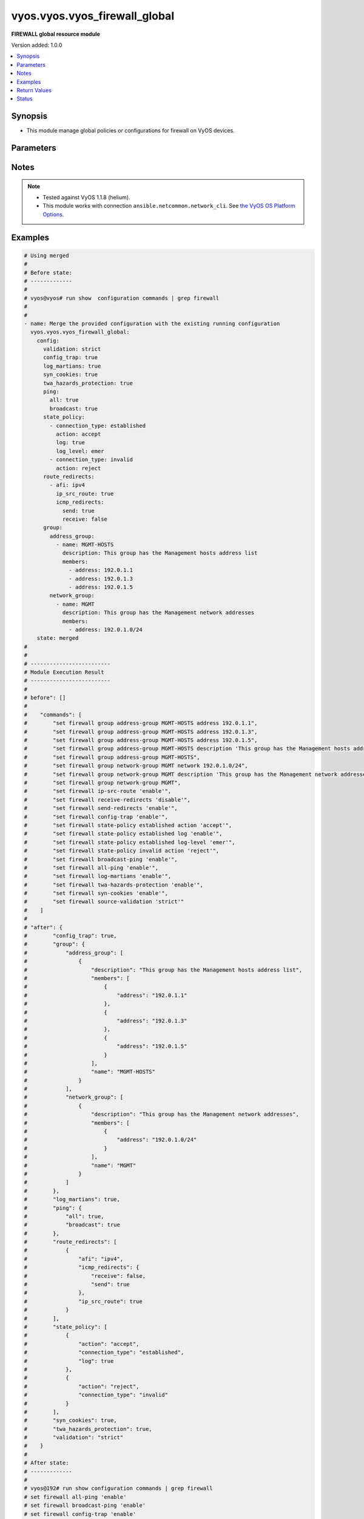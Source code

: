 .. _vyos.vyos.vyos_firewall_global_module:


******************************
vyos.vyos.vyos_firewall_global
******************************

**FIREWALL global resource module**


Version added: 1.0.0

.. contents::
   :local:
   :depth: 1


Synopsis
--------
- This module manage global policies or configurations for firewall on VyOS devices.




Parameters
----------

.. raw:: html

    <table  border=0 cellpadding=0 class="documentation-table">
        <tr>
            <th colspan="5">Parameter</th>
            <th>Choices/<font color="blue">Defaults</font></th>
            <th width="100%">Comments</th>
        </tr>
            <tr>
                <td colspan="5">
                    <div class="ansibleOptionAnchor" id="parameter-"></div>
                    <b>config</b>
                    <a class="ansibleOptionLink" href="#parameter-" title="Permalink to this option"></a>
                    <div style="font-size: small">
                        <span style="color: purple">dictionary</span>
                    </div>
                </td>
                <td>
                </td>
                <td>
                        <div>A dictionary of Firewall global configuration options.</div>
                </td>
            </tr>
                                <tr>
                    <td class="elbow-placeholder"></td>
                <td colspan="4">
                    <div class="ansibleOptionAnchor" id="parameter-"></div>
                    <b>config_trap</b>
                    <a class="ansibleOptionLink" href="#parameter-" title="Permalink to this option"></a>
                    <div style="font-size: small">
                        <span style="color: purple">boolean</span>
                    </div>
                </td>
                <td>
                        <ul style="margin: 0; padding: 0"><b>Choices:</b>
                                    <li>no</li>
                                    <li>yes</li>
                        </ul>
                </td>
                <td>
                        <div>SNMP trap generation on firewall configuration changes.</div>
                </td>
            </tr>
            <tr>
                    <td class="elbow-placeholder"></td>
                <td colspan="4">
                    <div class="ansibleOptionAnchor" id="parameter-"></div>
                    <b>group</b>
                    <a class="ansibleOptionLink" href="#parameter-" title="Permalink to this option"></a>
                    <div style="font-size: small">
                        <span style="color: purple">dictionary</span>
                    </div>
                </td>
                <td>
                </td>
                <td>
                        <div>Defines a group of objects for referencing in firewall rules.</div>
                </td>
            </tr>
                                <tr>
                    <td class="elbow-placeholder"></td>
                    <td class="elbow-placeholder"></td>
                <td colspan="3">
                    <div class="ansibleOptionAnchor" id="parameter-"></div>
                    <b>address_group</b>
                    <a class="ansibleOptionLink" href="#parameter-" title="Permalink to this option"></a>
                    <div style="font-size: small">
                        <span style="color: purple">list</span>
                         / <span style="color: purple">elements=dictionary</span>
                    </div>
                </td>
                <td>
                </td>
                <td>
                        <div>Defines a group of IP addresses for referencing in firewall rules.</div>
                </td>
            </tr>
                                <tr>
                    <td class="elbow-placeholder"></td>
                    <td class="elbow-placeholder"></td>
                    <td class="elbow-placeholder"></td>
                <td colspan="2">
                    <div class="ansibleOptionAnchor" id="parameter-"></div>
                    <b>afi</b>
                    <a class="ansibleOptionLink" href="#parameter-" title="Permalink to this option"></a>
                    <div style="font-size: small">
                        <span style="color: purple">string</span>
                    </div>
                </td>
                <td>
                        <ul style="margin: 0; padding: 0"><b>Choices:</b>
                                    <li><div style="color: blue"><b>ipv4</b>&nbsp;&larr;</div></li>
                                    <li>ipv6</li>
                        </ul>
                </td>
                <td>
                        <div>Specifies IP address type</div>
                </td>
            </tr>
            <tr>
                    <td class="elbow-placeholder"></td>
                    <td class="elbow-placeholder"></td>
                    <td class="elbow-placeholder"></td>
                <td colspan="2">
                    <div class="ansibleOptionAnchor" id="parameter-"></div>
                    <b>description</b>
                    <a class="ansibleOptionLink" href="#parameter-" title="Permalink to this option"></a>
                    <div style="font-size: small">
                        <span style="color: purple">string</span>
                    </div>
                </td>
                <td>
                </td>
                <td>
                        <div>Allows you to specify a brief description for the address group.</div>
                </td>
            </tr>
            <tr>
                    <td class="elbow-placeholder"></td>
                    <td class="elbow-placeholder"></td>
                    <td class="elbow-placeholder"></td>
                <td colspan="2">
                    <div class="ansibleOptionAnchor" id="parameter-"></div>
                    <b>members</b>
                    <a class="ansibleOptionLink" href="#parameter-" title="Permalink to this option"></a>
                    <div style="font-size: small">
                        <span style="color: purple">list</span>
                         / <span style="color: purple">elements=dictionary</span>
                    </div>
                </td>
                <td>
                </td>
                <td>
                        <div>Address-group members.</div>
                        <div>IPv4 address to match.</div>
                        <div>IPv4 range to match.</div>
                </td>
            </tr>
                                <tr>
                    <td class="elbow-placeholder"></td>
                    <td class="elbow-placeholder"></td>
                    <td class="elbow-placeholder"></td>
                    <td class="elbow-placeholder"></td>
                <td colspan="1">
                    <div class="ansibleOptionAnchor" id="parameter-"></div>
                    <b>address</b>
                    <a class="ansibleOptionLink" href="#parameter-" title="Permalink to this option"></a>
                    <div style="font-size: small">
                        <span style="color: purple">string</span>
                    </div>
                </td>
                <td>
                </td>
                <td>
                        <div>IP address.</div>
                </td>
            </tr>

            <tr>
                    <td class="elbow-placeholder"></td>
                    <td class="elbow-placeholder"></td>
                    <td class="elbow-placeholder"></td>
                <td colspan="2">
                    <div class="ansibleOptionAnchor" id="parameter-"></div>
                    <b>name</b>
                    <a class="ansibleOptionLink" href="#parameter-" title="Permalink to this option"></a>
                    <div style="font-size: small">
                        <span style="color: purple">string</span>
                         / <span style="color: red">required</span>
                    </div>
                </td>
                <td>
                </td>
                <td>
                        <div>Name of the firewall address group.</div>
                </td>
            </tr>

            <tr>
                    <td class="elbow-placeholder"></td>
                    <td class="elbow-placeholder"></td>
                <td colspan="3">
                    <div class="ansibleOptionAnchor" id="parameter-"></div>
                    <b>network_group</b>
                    <a class="ansibleOptionLink" href="#parameter-" title="Permalink to this option"></a>
                    <div style="font-size: small">
                        <span style="color: purple">list</span>
                         / <span style="color: purple">elements=dictionary</span>
                    </div>
                </td>
                <td>
                </td>
                <td>
                        <div>Defines a group of networks for referencing in firewall rules.</div>
                </td>
            </tr>
                                <tr>
                    <td class="elbow-placeholder"></td>
                    <td class="elbow-placeholder"></td>
                    <td class="elbow-placeholder"></td>
                <td colspan="2">
                    <div class="ansibleOptionAnchor" id="parameter-"></div>
                    <b>afi</b>
                    <a class="ansibleOptionLink" href="#parameter-" title="Permalink to this option"></a>
                    <div style="font-size: small">
                        <span style="color: purple">string</span>
                    </div>
                </td>
                <td>
                        <ul style="margin: 0; padding: 0"><b>Choices:</b>
                                    <li><div style="color: blue"><b>ipv4</b>&nbsp;&larr;</div></li>
                                    <li>ipv6</li>
                        </ul>
                </td>
                <td>
                        <div>Specifies network address type</div>
                </td>
            </tr>
            <tr>
                    <td class="elbow-placeholder"></td>
                    <td class="elbow-placeholder"></td>
                    <td class="elbow-placeholder"></td>
                <td colspan="2">
                    <div class="ansibleOptionAnchor" id="parameter-"></div>
                    <b>description</b>
                    <a class="ansibleOptionLink" href="#parameter-" title="Permalink to this option"></a>
                    <div style="font-size: small">
                        <span style="color: purple">string</span>
                    </div>
                </td>
                <td>
                </td>
                <td>
                        <div>Allows you to specify a brief description for the network group.</div>
                </td>
            </tr>
            <tr>
                    <td class="elbow-placeholder"></td>
                    <td class="elbow-placeholder"></td>
                    <td class="elbow-placeholder"></td>
                <td colspan="2">
                    <div class="ansibleOptionAnchor" id="parameter-"></div>
                    <b>members</b>
                    <a class="ansibleOptionLink" href="#parameter-" title="Permalink to this option"></a>
                    <div style="font-size: small">
                        <span style="color: purple">list</span>
                         / <span style="color: purple">elements=dictionary</span>
                    </div>
                </td>
                <td>
                </td>
                <td>
                        <div>Adds an IPv4 network to the specified network group.</div>
                        <div>The format is ip-address/prefix.</div>
                </td>
            </tr>
                                <tr>
                    <td class="elbow-placeholder"></td>
                    <td class="elbow-placeholder"></td>
                    <td class="elbow-placeholder"></td>
                    <td class="elbow-placeholder"></td>
                <td colspan="1">
                    <div class="ansibleOptionAnchor" id="parameter-"></div>
                    <b>address</b>
                    <a class="ansibleOptionLink" href="#parameter-" title="Permalink to this option"></a>
                    <div style="font-size: small">
                        <span style="color: purple">string</span>
                    </div>
                </td>
                <td>
                </td>
                <td>
                        <div>IP address.</div>
                </td>
            </tr>

            <tr>
                    <td class="elbow-placeholder"></td>
                    <td class="elbow-placeholder"></td>
                    <td class="elbow-placeholder"></td>
                <td colspan="2">
                    <div class="ansibleOptionAnchor" id="parameter-"></div>
                    <b>name</b>
                    <a class="ansibleOptionLink" href="#parameter-" title="Permalink to this option"></a>
                    <div style="font-size: small">
                        <span style="color: purple">string</span>
                         / <span style="color: red">required</span>
                    </div>
                </td>
                <td>
                </td>
                <td>
                        <div>Name of the firewall network group.</div>
                </td>
            </tr>

            <tr>
                    <td class="elbow-placeholder"></td>
                    <td class="elbow-placeholder"></td>
                <td colspan="3">
                    <div class="ansibleOptionAnchor" id="parameter-"></div>
                    <b>port_group</b>
                    <a class="ansibleOptionLink" href="#parameter-" title="Permalink to this option"></a>
                    <div style="font-size: small">
                        <span style="color: purple">list</span>
                         / <span style="color: purple">elements=dictionary</span>
                    </div>
                </td>
                <td>
                </td>
                <td>
                        <div>Defines a group of ports for referencing in firewall rules.</div>
                </td>
            </tr>
                                <tr>
                    <td class="elbow-placeholder"></td>
                    <td class="elbow-placeholder"></td>
                    <td class="elbow-placeholder"></td>
                <td colspan="2">
                    <div class="ansibleOptionAnchor" id="parameter-"></div>
                    <b>description</b>
                    <a class="ansibleOptionLink" href="#parameter-" title="Permalink to this option"></a>
                    <div style="font-size: small">
                        <span style="color: purple">string</span>
                    </div>
                </td>
                <td>
                </td>
                <td>
                        <div>Allows you to specify a brief description for the port group.</div>
                </td>
            </tr>
            <tr>
                    <td class="elbow-placeholder"></td>
                    <td class="elbow-placeholder"></td>
                    <td class="elbow-placeholder"></td>
                <td colspan="2">
                    <div class="ansibleOptionAnchor" id="parameter-"></div>
                    <b>members</b>
                    <a class="ansibleOptionLink" href="#parameter-" title="Permalink to this option"></a>
                    <div style="font-size: small">
                        <span style="color: purple">list</span>
                         / <span style="color: purple">elements=dictionary</span>
                    </div>
                </td>
                <td>
                </td>
                <td>
                        <div>Port-group member.</div>
                </td>
            </tr>
                                <tr>
                    <td class="elbow-placeholder"></td>
                    <td class="elbow-placeholder"></td>
                    <td class="elbow-placeholder"></td>
                    <td class="elbow-placeholder"></td>
                <td colspan="1">
                    <div class="ansibleOptionAnchor" id="parameter-"></div>
                    <b>port</b>
                    <a class="ansibleOptionLink" href="#parameter-" title="Permalink to this option"></a>
                    <div style="font-size: small">
                        <span style="color: purple">string</span>
                    </div>
                </td>
                <td>
                </td>
                <td>
                        <div>Defines the number.</div>
                </td>
            </tr>

            <tr>
                    <td class="elbow-placeholder"></td>
                    <td class="elbow-placeholder"></td>
                    <td class="elbow-placeholder"></td>
                <td colspan="2">
                    <div class="ansibleOptionAnchor" id="parameter-"></div>
                    <b>name</b>
                    <a class="ansibleOptionLink" href="#parameter-" title="Permalink to this option"></a>
                    <div style="font-size: small">
                        <span style="color: purple">string</span>
                         / <span style="color: red">required</span>
                    </div>
                </td>
                <td>
                </td>
                <td>
                        <div>Name of the firewall port group.</div>
                </td>
            </tr>


            <tr>
                    <td class="elbow-placeholder"></td>
                <td colspan="4">
                    <div class="ansibleOptionAnchor" id="parameter-"></div>
                    <b>log_martians</b>
                    <a class="ansibleOptionLink" href="#parameter-" title="Permalink to this option"></a>
                    <div style="font-size: small">
                        <span style="color: purple">boolean</span>
                    </div>
                </td>
                <td>
                        <ul style="margin: 0; padding: 0"><b>Choices:</b>
                                    <li>no</li>
                                    <li>yes</li>
                        </ul>
                </td>
                <td>
                        <div>Specifies whether or not to record packets with invalid addresses in the log.</div>
                        <div>(True) Logs packets with invalid addresses.</div>
                        <div>(False) Does not log packets with invalid addresses.</div>
                </td>
            </tr>
            <tr>
                    <td class="elbow-placeholder"></td>
                <td colspan="4">
                    <div class="ansibleOptionAnchor" id="parameter-"></div>
                    <b>ping</b>
                    <a class="ansibleOptionLink" href="#parameter-" title="Permalink to this option"></a>
                    <div style="font-size: small">
                        <span style="color: purple">dictionary</span>
                    </div>
                </td>
                <td>
                </td>
                <td>
                        <div>Policy for handling of all IPv4 ICMP echo requests.</div>
                </td>
            </tr>
                                <tr>
                    <td class="elbow-placeholder"></td>
                    <td class="elbow-placeholder"></td>
                <td colspan="3">
                    <div class="ansibleOptionAnchor" id="parameter-"></div>
                    <b>all</b>
                    <a class="ansibleOptionLink" href="#parameter-" title="Permalink to this option"></a>
                    <div style="font-size: small">
                        <span style="color: purple">boolean</span>
                    </div>
                </td>
                <td>
                        <ul style="margin: 0; padding: 0"><b>Choices:</b>
                                    <li>no</li>
                                    <li>yes</li>
                        </ul>
                </td>
                <td>
                        <div>Enables or disables response to all IPv4 ICMP Echo Request (ping) messages.</div>
                        <div>The system responds to IPv4 ICMP Echo Request messages.</div>
                </td>
            </tr>
            <tr>
                    <td class="elbow-placeholder"></td>
                    <td class="elbow-placeholder"></td>
                <td colspan="3">
                    <div class="ansibleOptionAnchor" id="parameter-"></div>
                    <b>broadcast</b>
                    <a class="ansibleOptionLink" href="#parameter-" title="Permalink to this option"></a>
                    <div style="font-size: small">
                        <span style="color: purple">boolean</span>
                    </div>
                </td>
                <td>
                        <ul style="margin: 0; padding: 0"><b>Choices:</b>
                                    <li>no</li>
                                    <li>yes</li>
                        </ul>
                </td>
                <td>
                        <div>Enables or disables response to broadcast IPv4 ICMP Echo Request and Timestamp Request messages.</div>
                        <div>IPv4 ICMP Echo and Timestamp Request messages are not processed.</div>
                </td>
            </tr>

            <tr>
                    <td class="elbow-placeholder"></td>
                <td colspan="4">
                    <div class="ansibleOptionAnchor" id="parameter-"></div>
                    <b>route_redirects</b>
                    <a class="ansibleOptionLink" href="#parameter-" title="Permalink to this option"></a>
                    <div style="font-size: small">
                        <span style="color: purple">list</span>
                         / <span style="color: purple">elements=dictionary</span>
                    </div>
                </td>
                <td>
                </td>
                <td>
                        <div>-A dictionary of Firewall icmp redirect and source route global configuration options.</div>
                </td>
            </tr>
                                <tr>
                    <td class="elbow-placeholder"></td>
                    <td class="elbow-placeholder"></td>
                <td colspan="3">
                    <div class="ansibleOptionAnchor" id="parameter-"></div>
                    <b>afi</b>
                    <a class="ansibleOptionLink" href="#parameter-" title="Permalink to this option"></a>
                    <div style="font-size: small">
                        <span style="color: purple">string</span>
                         / <span style="color: red">required</span>
                    </div>
                </td>
                <td>
                        <ul style="margin: 0; padding: 0"><b>Choices:</b>
                                    <li>ipv4</li>
                                    <li>ipv6</li>
                        </ul>
                </td>
                <td>
                        <div>Specifies IP address type</div>
                </td>
            </tr>
            <tr>
                    <td class="elbow-placeholder"></td>
                    <td class="elbow-placeholder"></td>
                <td colspan="3">
                    <div class="ansibleOptionAnchor" id="parameter-"></div>
                    <b>icmp_redirects</b>
                    <a class="ansibleOptionLink" href="#parameter-" title="Permalink to this option"></a>
                    <div style="font-size: small">
                        <span style="color: purple">dictionary</span>
                    </div>
                </td>
                <td>
                </td>
                <td>
                        <div>Specifies whether to allow sending/receiving of IPv4/v6 ICMP redirect messages.</div>
                </td>
            </tr>
                                <tr>
                    <td class="elbow-placeholder"></td>
                    <td class="elbow-placeholder"></td>
                    <td class="elbow-placeholder"></td>
                <td colspan="2">
                    <div class="ansibleOptionAnchor" id="parameter-"></div>
                    <b>receive</b>
                    <a class="ansibleOptionLink" href="#parameter-" title="Permalink to this option"></a>
                    <div style="font-size: small">
                        <span style="color: purple">boolean</span>
                    </div>
                </td>
                <td>
                        <ul style="margin: 0; padding: 0"><b>Choices:</b>
                                    <li>no</li>
                                    <li>yes</li>
                        </ul>
                </td>
                <td>
                        <div>Permits or denies receiving packets ICMP redirect messages.</div>
                </td>
            </tr>
            <tr>
                    <td class="elbow-placeholder"></td>
                    <td class="elbow-placeholder"></td>
                    <td class="elbow-placeholder"></td>
                <td colspan="2">
                    <div class="ansibleOptionAnchor" id="parameter-"></div>
                    <b>send</b>
                    <a class="ansibleOptionLink" href="#parameter-" title="Permalink to this option"></a>
                    <div style="font-size: small">
                        <span style="color: purple">boolean</span>
                    </div>
                </td>
                <td>
                        <ul style="margin: 0; padding: 0"><b>Choices:</b>
                                    <li>no</li>
                                    <li>yes</li>
                        </ul>
                </td>
                <td>
                        <div>Permits or denies transmitting packets ICMP redirect messages.</div>
                </td>
            </tr>

            <tr>
                    <td class="elbow-placeholder"></td>
                    <td class="elbow-placeholder"></td>
                <td colspan="3">
                    <div class="ansibleOptionAnchor" id="parameter-"></div>
                    <b>ip_src_route</b>
                    <a class="ansibleOptionLink" href="#parameter-" title="Permalink to this option"></a>
                    <div style="font-size: small">
                        <span style="color: purple">boolean</span>
                    </div>
                </td>
                <td>
                        <ul style="margin: 0; padding: 0"><b>Choices:</b>
                                    <li>no</li>
                                    <li>yes</li>
                        </ul>
                </td>
                <td>
                        <div>Specifies whether or not to process source route IP options.</div>
                </td>
            </tr>

            <tr>
                    <td class="elbow-placeholder"></td>
                <td colspan="4">
                    <div class="ansibleOptionAnchor" id="parameter-"></div>
                    <b>state_policy</b>
                    <a class="ansibleOptionLink" href="#parameter-" title="Permalink to this option"></a>
                    <div style="font-size: small">
                        <span style="color: purple">list</span>
                         / <span style="color: purple">elements=dictionary</span>
                    </div>
                </td>
                <td>
                </td>
                <td>
                        <div>Specifies global firewall state-policy.</div>
                </td>
            </tr>
                                <tr>
                    <td class="elbow-placeholder"></td>
                    <td class="elbow-placeholder"></td>
                <td colspan="3">
                    <div class="ansibleOptionAnchor" id="parameter-"></div>
                    <b>action</b>
                    <a class="ansibleOptionLink" href="#parameter-" title="Permalink to this option"></a>
                    <div style="font-size: small">
                        <span style="color: purple">string</span>
                    </div>
                </td>
                <td>
                        <ul style="margin: 0; padding: 0"><b>Choices:</b>
                                    <li>accept</li>
                                    <li>drop</li>
                                    <li>reject</li>
                        </ul>
                </td>
                <td>
                        <div>Action for packets part of an established connection.</div>
                </td>
            </tr>
            <tr>
                    <td class="elbow-placeholder"></td>
                    <td class="elbow-placeholder"></td>
                <td colspan="3">
                    <div class="ansibleOptionAnchor" id="parameter-"></div>
                    <b>connection_type</b>
                    <a class="ansibleOptionLink" href="#parameter-" title="Permalink to this option"></a>
                    <div style="font-size: small">
                        <span style="color: purple">string</span>
                    </div>
                </td>
                <td>
                        <ul style="margin: 0; padding: 0"><b>Choices:</b>
                                    <li>established</li>
                                    <li>invalid</li>
                                    <li>related</li>
                        </ul>
                </td>
                <td>
                        <div>Specifies connection type.</div>
                </td>
            </tr>
            <tr>
                    <td class="elbow-placeholder"></td>
                    <td class="elbow-placeholder"></td>
                <td colspan="3">
                    <div class="ansibleOptionAnchor" id="parameter-"></div>
                    <b>log</b>
                    <a class="ansibleOptionLink" href="#parameter-" title="Permalink to this option"></a>
                    <div style="font-size: small">
                        <span style="color: purple">boolean</span>
                    </div>
                </td>
                <td>
                        <ul style="margin: 0; padding: 0"><b>Choices:</b>
                                    <li>no</li>
                                    <li>yes</li>
                        </ul>
                </td>
                <td>
                        <div>Enable logging of packets part of an established connection.</div>
                </td>
            </tr>

            <tr>
                    <td class="elbow-placeholder"></td>
                <td colspan="4">
                    <div class="ansibleOptionAnchor" id="parameter-"></div>
                    <b>syn_cookies</b>
                    <a class="ansibleOptionLink" href="#parameter-" title="Permalink to this option"></a>
                    <div style="font-size: small">
                        <span style="color: purple">boolean</span>
                    </div>
                </td>
                <td>
                        <ul style="margin: 0; padding: 0"><b>Choices:</b>
                                    <li>no</li>
                                    <li>yes</li>
                        </ul>
                </td>
                <td>
                        <div>Specifies policy for using TCP SYN cookies with IPv4.</div>
                        <div>(True) Enables TCP SYN cookies with IPv4.</div>
                        <div>(False) Disables TCP SYN cookies with IPv4.</div>
                </td>
            </tr>
            <tr>
                    <td class="elbow-placeholder"></td>
                <td colspan="4">
                    <div class="ansibleOptionAnchor" id="parameter-"></div>
                    <b>twa_hazards_protection</b>
                    <a class="ansibleOptionLink" href="#parameter-" title="Permalink to this option"></a>
                    <div style="font-size: small">
                        <span style="color: purple">boolean</span>
                    </div>
                </td>
                <td>
                        <ul style="margin: 0; padding: 0"><b>Choices:</b>
                                    <li>no</li>
                                    <li>yes</li>
                        </ul>
                </td>
                <td>
                        <div>RFC1337 TCP TIME-WAIT assassination hazards protection.</div>
                </td>
            </tr>
            <tr>
                    <td class="elbow-placeholder"></td>
                <td colspan="4">
                    <div class="ansibleOptionAnchor" id="parameter-"></div>
                    <b>validation</b>
                    <a class="ansibleOptionLink" href="#parameter-" title="Permalink to this option"></a>
                    <div style="font-size: small">
                        <span style="color: purple">string</span>
                    </div>
                </td>
                <td>
                        <ul style="margin: 0; padding: 0"><b>Choices:</b>
                                    <li>strict</li>
                                    <li>loose</li>
                                    <li>disable</li>
                        </ul>
                </td>
                <td>
                        <div>Specifies a policy for source validation by reversed path, as defined in RFC 3704.</div>
                        <div>(disable) No source validation is performed.</div>
                        <div>(loose) Enable Loose Reverse Path Forwarding as defined in RFC3704.</div>
                        <div>(strict) Enable Strict Reverse Path Forwarding as defined in RFC3704.</div>
                </td>
            </tr>

            <tr>
                <td colspan="5">
                    <div class="ansibleOptionAnchor" id="parameter-"></div>
                    <b>running_config</b>
                    <a class="ansibleOptionLink" href="#parameter-" title="Permalink to this option"></a>
                    <div style="font-size: small">
                        <span style="color: purple">string</span>
                    </div>
                </td>
                <td>
                </td>
                <td>
                        <div>The module, by default, will connect to the remote device and retrieve the current running-config to use as a base for comparing against the contents of source. There are times when it is not desirable to have the task get the current running-config for every task in a playbook.  The <em>running_config</em> argument allows the implementer to pass in the configuration to use as the base config for comparison. This value of this option should be the output received from device by executing command <code>show configuration commands | grep &#x27;firewall&#x27;</code></div>
                </td>
            </tr>
            <tr>
                <td colspan="5">
                    <div class="ansibleOptionAnchor" id="parameter-"></div>
                    <b>state</b>
                    <a class="ansibleOptionLink" href="#parameter-" title="Permalink to this option"></a>
                    <div style="font-size: small">
                        <span style="color: purple">string</span>
                    </div>
                </td>
                <td>
                        <ul style="margin: 0; padding: 0"><b>Choices:</b>
                                    <li><div style="color: blue"><b>merged</b>&nbsp;&larr;</div></li>
                                    <li>replaced</li>
                                    <li>deleted</li>
                                    <li>gathered</li>
                                    <li>rendered</li>
                                    <li>parsed</li>
                        </ul>
                </td>
                <td>
                        <div>The state the configuration should be left in.</div>
                </td>
            </tr>
    </table>
    <br/>


Notes
-----

.. note::
   - Tested against VyOS 1.1.8 (helium).
   - This module works with connection ``ansible.netcommon.network_cli``. See `the VyOS OS Platform Options <../network/user_guide/platform_vyos.html>`_.



Examples
--------

.. code-block:: yaml

    # Using merged
    #
    # Before state:
    # -------------
    #
    # vyos@vyos# run show  configuration commands | grep firewall
    #
    #
    - name: Merge the provided configuration with the existing running configuration
      vyos.vyos.vyos_firewall_global:
        config:
          validation: strict
          config_trap: true
          log_martians: true
          syn_cookies: true
          twa_hazards_protection: true
          ping:
            all: true
            broadcast: true
          state_policy:
            - connection_type: established
              action: accept
              log: true
              log_level: emer
            - connection_type: invalid
              action: reject
          route_redirects:
            - afi: ipv4
              ip_src_route: true
              icmp_redirects:
                send: true
                receive: false
          group:
            address_group:
              - name: MGMT-HOSTS
                description: This group has the Management hosts address list
                members:
                  - address: 192.0.1.1
                  - address: 192.0.1.3
                  - address: 192.0.1.5
            network_group:
              - name: MGMT
                description: This group has the Management network addresses
                members:
                  - address: 192.0.1.0/24
        state: merged
    #
    #
    # -------------------------
    # Module Execution Result
    # -------------------------
    #
    # before": []
    #
    #    "commands": [
    #        "set firewall group address-group MGMT-HOSTS address 192.0.1.1",
    #        "set firewall group address-group MGMT-HOSTS address 192.0.1.3",
    #        "set firewall group address-group MGMT-HOSTS address 192.0.1.5",
    #        "set firewall group address-group MGMT-HOSTS description 'This group has the Management hosts address list'",
    #        "set firewall group address-group MGMT-HOSTS",
    #        "set firewall group network-group MGMT network 192.0.1.0/24",
    #        "set firewall group network-group MGMT description 'This group has the Management network addresses'",
    #        "set firewall group network-group MGMT",
    #        "set firewall ip-src-route 'enable'",
    #        "set firewall receive-redirects 'disable'",
    #        "set firewall send-redirects 'enable'",
    #        "set firewall config-trap 'enable'",
    #        "set firewall state-policy established action 'accept'",
    #        "set firewall state-policy established log 'enable'",
    #        "set firewall state-policy established log-level 'emer'",
    #        "set firewall state-policy invalid action 'reject'",
    #        "set firewall broadcast-ping 'enable'",
    #        "set firewall all-ping 'enable'",
    #        "set firewall log-martians 'enable'",
    #        "set firewall twa-hazards-protection 'enable'",
    #        "set firewall syn-cookies 'enable'",
    #        "set firewall source-validation 'strict'"
    #    ]
    #
    # "after": {
    #        "config_trap": true,
    #        "group": {
    #            "address_group": [
    #                {
    #                    "description": "This group has the Management hosts address list",
    #                    "members": [
    #                        {
    #                            "address": "192.0.1.1"
    #                        },
    #                        {
    #                            "address": "192.0.1.3"
    #                        },
    #                        {
    #                            "address": "192.0.1.5"
    #                        }
    #                    ],
    #                    "name": "MGMT-HOSTS"
    #                }
    #            ],
    #            "network_group": [
    #                {
    #                    "description": "This group has the Management network addresses",
    #                    "members": [
    #                        {
    #                            "address": "192.0.1.0/24"
    #                        }
    #                    ],
    #                    "name": "MGMT"
    #                }
    #            ]
    #        },
    #        "log_martians": true,
    #        "ping": {
    #            "all": true,
    #            "broadcast": true
    #        },
    #        "route_redirects": [
    #            {
    #                "afi": "ipv4",
    #                "icmp_redirects": {
    #                    "receive": false,
    #                    "send": true
    #                },
    #                "ip_src_route": true
    #            }
    #        ],
    #        "state_policy": [
    #            {
    #                "action": "accept",
    #                "connection_type": "established",
    #                "log": true
    #            },
    #            {
    #                "action": "reject",
    #                "connection_type": "invalid"
    #            }
    #        ],
    #        "syn_cookies": true,
    #        "twa_hazards_protection": true,
    #        "validation": "strict"
    #    }
    #
    # After state:
    # -------------
    #
    # vyos@192# run show configuration commands | grep firewall
    # set firewall all-ping 'enable'
    # set firewall broadcast-ping 'enable'
    # set firewall config-trap 'enable'
    # set firewall group address-group MGMT-HOSTS address '192.0.1.1'
    # set firewall group address-group MGMT-HOSTS address '192.0.1.3'
    # set firewall group address-group MGMT-HOSTS address '192.0.1.5'
    # set firewall group address-group MGMT-HOSTS description 'This group has the Management hosts address list'
    # set firewall group network-group MGMT description 'This group has the Management network addresses'
    # set firewall group network-group MGMT network '192.0.1.0/24'
    # set firewall ip-src-route 'enable'
    # set firewall log-martians 'enable'
    # set firewall receive-redirects 'disable'
    # set firewall send-redirects 'enable'
    # set firewall source-validation 'strict'
    # set firewall state-policy established action 'accept'
    # set firewall state-policy established log 'enable'
    # set firewall state-policy invalid action 'reject'
    # set firewall syn-cookies 'enable'
    # set firewall twa-hazards-protection 'enable'
    #
    #
    # Using parsed
    #
    #
    - name: Render the commands for provided  configuration
      vyos.vyos.vyos_firewall_global:
        running_config:
          "set firewall all-ping 'enable'
           set firewall broadcast-ping 'enable'
           set firewall config-trap 'enable'
           set firewall group address-group ENG-HOSTS address '192.0.3.1'
           set firewall group address-group ENG-HOSTS address '192.0.3.2'
           set firewall group address-group ENG-HOSTS description 'Sales office hosts address list'
           set firewall group address-group SALES-HOSTS address '192.0.2.1'
           set firewall group address-group SALES-HOSTS address '192.0.2.2'
           set firewall group address-group SALES-HOSTS address '192.0.2.3'
           set firewall group address-group SALES-HOSTS description 'Sales office hosts address list'
           set firewall group network-group MGMT description 'This group has the Management network addresses'
           set firewall group network-group MGMT network '192.0.1.0/24'
           set firewall ip-src-route 'enable'
           set firewall log-martians 'enable'
           set firewall receive-redirects 'disable'
           set firewall send-redirects 'enable'
           set firewall source-validation 'strict'
           set firewall state-policy established action 'accept'
           set firewall state-policy established log 'enable'
           set firewall state-policy invalid action 'reject'
           set firewall syn-cookies 'enable'
           set firewall twa-hazards-protection 'enable'"
        state: parsed
    #
    #
    # -------------------------
    # Module Execution Result
    # -------------------------
    #
    #
    # "parsed": {
    #        "config_trap": true,
    #        "group": {
    #            "address_group": [
    #                {
    #                    "description": "Sales office hosts address list",
    #                    "members": [
    #                        {
    #                            "address": "192.0.3.1"
    #                        },
    #                        {
    #                            "address": "192.0.3.2"
    #                        }
    #                    ],
    #                    "name": "ENG-HOSTS"
    #                },
    #                {
    #                    "description": "Sales office hosts address list",
    #                    "members": [
    #                        {
    #                            "address": "192.0.2.1"
    #                        },
    #                        {
    #                            "address": "192.0.2.2"
    #                        },
    #                        {
    #                            "address": "192.0.2.3"
    #                        }
    #                    ],
    #                    "name": "SALES-HOSTS"
    #                }
    #            ],
    #            "network_group": [
    #                {
    #                    "description": "This group has the Management network addresses",
    #                    "members": [
    #                        {
    #                            "address": "192.0.1.0/24"
    #                        }
    #                    ],
    #                    "name": "MGMT"
    #                }
    #            ]
    #        },
    #        "log_martians": true,
    #        "ping": {
    #            "all": true,
    #            "broadcast": true
    #        },
    #        "route_redirects": [
    #            {
    #                "afi": "ipv4",
    #                "icmp_redirects": {
    #                    "receive": false,
    #                    "send": true
    #                },
    #                "ip_src_route": true
    #            }
    #        ],
    #        "state_policy": [
    #            {
    #                "action": "accept",
    #                "connection_type": "established",
    #                "log": true
    #            },
    #            {
    #                "action": "reject",
    #                "connection_type": "invalid"
    #            }
    #        ],
    #        "syn_cookies": true,
    #        "twa_hazards_protection": true,
    #        "validation": "strict"
    #    }
    # }
    #
    #
    # Using deleted
    #
    # Before state
    # -------------
    #
    # vyos@192# run show configuration commands | grep firewall
    # set firewall all-ping 'enable'
    # set firewall broadcast-ping 'enable'
    # set firewall config-trap 'enable'
    # set firewall group address-group MGMT-HOSTS address '192.0.1.1'
    # set firewall group address-group MGMT-HOSTS address '192.0.1.3'
    # set firewall group address-group MGMT-HOSTS address '192.0.1.5'
    # set firewall group address-group MGMT-HOSTS description 'This group has the Management hosts address list'
    # set firewall group network-group MGMT description 'This group has the Management network addresses'
    # set firewall group network-group MGMT network '192.0.1.0/24'
    # set firewall ip-src-route 'enable'
    # set firewall log-martians 'enable'
    # set firewall receive-redirects 'disable'
    # set firewall send-redirects 'enable'
    # set firewall source-validation 'strict'
    # set firewall state-policy established action 'accept'
    # set firewall state-policy established log 'enable'
    # set firewall state-policy invalid action 'reject'
    # set firewall syn-cookies 'enable'
    # set firewall twa-hazards-protection 'enable'
    - name: Delete attributes of firewall.
      vyos.vyos.vyos_firewall_global:
        config:
          state_policy:
          config_trap:
          log_martians:
          syn_cookies:
          twa_hazards_protection:
          route_redirects:
          ping:
          group:
        state: deleted
    #
    #
    # ------------------------
    # Module Execution Results
    # ------------------------
    #
    #    "before": {
    #        "config_trap": true,
    #        "group": {
    #            "address_group": [
    #                {
    #                    "description": "This group has the Management hosts address list",
    #                    "members": [
    #                        {
    #                            "address": "192.0.1.1"
    #                        },
    #                        {
    #                            "address": "192.0.1.3"
    #                        },
    #                        {
    #                            "address": "192.0.1.5"
    #                        }
    #                    ],
    #                    "name": "MGMT-HOSTS"
    #                }
    #            ],
    #            "network_group": [
    #                {
    #                    "description": "This group has the Management network addresses",
    #                    "members": [
    #                        {
    #                            "address": "192.0.1.0/24"
    #                        }
    #                    ],
    #                    "name": "MGMT"
    #                }
    #            ]
    #        },
    #        "log_martians": true,
    #        "ping": {
    #            "all": true,
    #            "broadcast": true
    #        },
    #        "route_redirects": [
    #            {
    #                "afi": "ipv4",
    #                "icmp_redirects": {
    #                    "receive": false,
    #                    "send": true
    #                },
    #                "ip_src_route": true
    #            }
    #        ],
    #        "state_policy": [
    #            {
    #                "action": "accept",
    #                "connection_type": "established",
    #                "log": true
    #            },
    #            {
    #                "action": "reject",
    #                "connection_type": "invalid"
    #            }
    #        ],
    #        "syn_cookies": true,
    #        "twa_hazards_protection": true,
    #        "validation": "strict"
    #    }
    # "commands": [
    #        "delete firewall source-validation",
    #        "delete firewall group",
    #        "delete firewall log-martians",
    #        "delete firewall ip-src-route",
    #        "delete firewall receive-redirects",
    #        "delete firewall send-redirects",
    #        "delete firewall config-trap",
    #        "delete firewall state-policy",
    #        "delete firewall syn-cookies",
    #        "delete firewall broadcast-ping",
    #        "delete firewall all-ping",
    #        "delete firewall twa-hazards-protection"
    #    ]
    #
    # "after": []
    #
    # After state
    # ------------
    # vyos@192# run show configuration commands | grep firewall
    # set  'firewall'
    #
    #
    # Using replaced
    #
    # Before state:
    # -------------
    #
    # vyos@vyos:~$ show configuration commands| grep firewall
    # set firewall all-ping 'enable'
    # set firewall broadcast-ping 'enable'
    # set firewall config-trap 'enable'
    # set firewall group address-group MGMT-HOSTS address '192.0.1.1'
    # set firewall group address-group MGMT-HOSTS address '192.0.1.3'
    # set firewall group address-group MGMT-HOSTS address '192.0.1.5'
    # set firewall group address-group MGMT-HOSTS description 'This group has the Management hosts address list'
    # set firewall group network-group MGMT description 'This group has the Management network addresses'
    # set firewall group network-group MGMT network '192.0.1.0/24'
    # set firewall ip-src-route 'enable'
    # set firewall log-martians 'enable'
    # set firewall receive-redirects 'disable'
    # set firewall send-redirects 'enable'
    # set firewall source-validation 'strict'
    # set firewall state-policy established action 'accept'
    # set firewall state-policy established log 'enable'
    # set firewall state-policy invalid action 'reject'
    # set firewall syn-cookies 'enable'
    # set firewall twa-hazards-protection 'enable'

    - name: Replace firewall global attributes configuration.
      vyos.vyos.vyos_firewall_global:
        config:
          validation: strict
          config_trap: true
          log_martians: true
          syn_cookies: true
          twa_hazards_protection: true
          ping: null
          all: true
          broadcast: true
          state_policy:
            - connection_type: established
              action: accept
              log: true
            - connection_type: invalid
              action: reject
          route_redirects:
            - afi: ipv4
              ip_src_route: true
              icmp_redirects:
                send: true
                receive: false
          group:
            address_group:
              - name: SALES-HOSTS
                description: Sales office hosts address list
                members:
                  - address: 192.0.2.1
                  - address: 192.0.2.2
                  - address: 192.0.2.3
              - name: ENG-HOSTS
                description: Sales office hosts address list
                members:
                  - address: 192.0.3.1
                  - address: 192.0.3.2
            network_group:
              - name: MGMT
                description: This group has the Management network addresses
                members:
                  - address: 192.0.1.0/24
        state: replaced
    #
    #
    # -------------------------
    # Module Execution Result
    # -------------------------
    #
    #    "before": {
    #        "config_trap": true,
    #        "group": {
    #            "address_group": [
    #                {
    #                    "description": "This group has the Management hosts address list",
    #                    "members": [
    #                        {
    #                            "address": "192.0.1.1"
    #                        },
    #                        {
    #                            "address": "192.0.1.3"
    #                        },
    #                        {
    #                            "address": "192.0.1.5"
    #                        }
    #                    ],
    #                    "name": "MGMT-HOSTS"
    #                }
    #            ],
    #            "network_group": [
    #                {
    #                    "description": "This group has the Management network addresses",
    #                    "members": [
    #                        {
    #                            "address": "192.0.1.0/24"
    #                        }
    #                    ],
    #                    "name": "MGMT"
    #                }
    #            ]
    #        },
    #        "log_martians": true,
    #        "ping": {
    #            "all": true,
    #            "broadcast": true
    #        },
    #        "route_redirects": [
    #            {
    #                "afi": "ipv4",
    #                "icmp_redirects": {
    #                    "receive": false,
    #                    "send": true
    #                },
    #                "ip_src_route": true
    #            }
    #        ],
    #        "state_policy": [
    #            {
    #                "action": "accept",
    #                "connection_type": "established",
    #                "log": true
    #            },
    #            {
    #                "action": "reject",
    #                "connection_type": "invalid"
    #            }
    #        ],
    #        "syn_cookies": true,
    #        "twa_hazards_protection": true,
    #        "validation": "strict"
    #    }
    #
    # "commands": [
    #        "delete firewall group address-group MGMT-HOSTS",
    #        "set firewall group address-group SALES-HOSTS address 192.0.2.1",
    #        "set firewall group address-group SALES-HOSTS address 192.0.2.2",
    #        "set firewall group address-group SALES-HOSTS address 192.0.2.3",
    #        "set firewall group address-group SALES-HOSTS description 'Sales office hosts address list'",
    #        "set firewall group address-group SALES-HOSTS",
    #        "set firewall group address-group ENG-HOSTS address 192.0.3.1",
    #        "set firewall group address-group ENG-HOSTS address 192.0.3.2",
    #        "set firewall group address-group ENG-HOSTS description 'Sales office hosts address list'",
    #        "set firewall group address-group ENG-HOSTS"
    #    ]
    #
    #    "after": {
    #        "config_trap": true,
    #        "group": {
    #            "address_group": [
    #                {
    #                    "description": "Sales office hosts address list",
    #                    "members": [
    #                        {
    #                            "address": "192.0.3.1"
    #                        },
    #                        {
    #                            "address": "192.0.3.2"
    #                        }
    #                    ],
    #                    "name": "ENG-HOSTS"
    #                },
    #                {
    #                    "description": "Sales office hosts address list",
    #                    "members": [
    #                        {
    #                            "address": "192.0.2.1"
    #                        },
    #                        {
    #                            "address": "192.0.2.2"
    #                        },
    #                        {
    #                            "address": "192.0.2.3"
    #                        }
    #                    ],
    #                   "name": "SALES-HOSTS"
    #                }
    #            ],
    #            "network_group": [
    #                {
    #                    "description": "This group has the Management network addresses",
    #                    "members": [
    #                        {
    #                            "address": "192.0.1.0/24"
    #                        }
    #                    ],
    #                    "name": "MGMT"
    #                }
    #            ]
    #        },
    #        "log_martians": true,
    #        "ping": {
    #            "all": true,
    #            "broadcast": true
    #        },
    #        "route_redirects": [
    #            {
    #                "afi": "ipv4",
    #                "icmp_redirects": {
    #                    "receive": false,
    #                    "send": true
    #                },
    #                "ip_src_route": true
    #            }
    #        ],
    #        "state_policy": [
    #            {
    #                "action": "accept",
    #                "connection_type": "established",
    #                "log": true
    #            },
    #            {
    #                "action": "reject",
    #                "connection_type": "invalid"
    #            }
    #        ],
    #        "syn_cookies": true,
    #        "twa_hazards_protection": true,
    #        "validation": "strict"
    #    }
    #
    # After state:
    # -------------
    #
    # vyos@192# run show configuration commands | grep firewall
    # set firewall all-ping 'enable'
    # set firewall broadcast-ping 'enable'
    # set firewall config-trap 'enable'
    # set firewall group address-group ENG-HOSTS address '192.0.3.1'
    # set firewall group address-group ENG-HOSTS address '192.0.3.2'
    # set firewall group address-group ENG-HOSTS description 'Sales office hosts address list'
    # set firewall group address-group SALES-HOSTS address '192.0.2.1'
    # set firewall group address-group SALES-HOSTS address '192.0.2.2'
    # set firewall group address-group SALES-HOSTS address '192.0.2.3'
    # set firewall group address-group SALES-HOSTS description 'Sales office hosts address list'
    # set firewall group network-group MGMT description 'This group has the Management network addresses'
    # set firewall group network-group MGMT network '192.0.1.0/24'
    # set firewall ip-src-route 'enable'
    # set firewall log-martians 'enable'
    # set firewall receive-redirects 'disable'
    # set firewall send-redirects 'enable'
    # set firewall source-validation 'strict'
    # set firewall state-policy established action 'accept'
    # set firewall state-policy established log 'enable'
    # set firewall state-policy invalid action 'reject'
    # set firewall syn-cookies 'enable'
    # set firewall twa-hazards-protection 'enable'
    #
    #
    # Using gathered
    #
    # Before state:
    # -------------
    #
    # vyos@192# run show configuration commands | grep firewall
    # set firewall all-ping 'enable'
    # set firewall broadcast-ping 'enable'
    # set firewall config-trap 'enable'
    # set firewall group address-group ENG-HOSTS address '192.0.3.1'
    # set firewall group address-group ENG-HOSTS address '192.0.3.2'
    # set firewall group address-group ENG-HOSTS description 'Sales office hosts address list'
    # set firewall group address-group SALES-HOSTS address '192.0.2.1'
    # set firewall group address-group SALES-HOSTS address '192.0.2.2'
    # set firewall group address-group SALES-HOSTS address '192.0.2.3'
    # set firewall group address-group SALES-HOSTS description 'Sales office hosts address list'
    # set firewall group network-group MGMT description 'This group has the Management network addresses'
    # set firewall group network-group MGMT network '192.0.1.0/24'
    # set firewall ip-src-route 'enable'
    # set firewall log-martians 'enable'
    # set firewall receive-redirects 'disable'
    # set firewall send-redirects 'enable'
    # set firewall source-validation 'strict'
    # set firewall state-policy established action 'accept'
    # set firewall state-policy established log 'enable'
    # set firewall state-policy invalid action 'reject'
    # set firewall syn-cookies 'enable'
    # set firewall twa-hazards-protection 'enable'
    #
    - name: Gather firewall global config with provided configurations
      vyos.vyos.vyos_firewall_global:
        state: gathered
    #
    #
    # -------------------------
    # Module Execution Result
    # -------------------------
    #
    #    "gathered": [
    # {
    #        "config_trap": true,
    #        "group": {
    #            "address_group": [
    #                {
    #                    "description": "Sales office hosts address list",
    #                    "members": [
    #                        {
    #                            "address": "192.0.3.1"
    #                        },
    #                        {
    #                            "address": "192.0.3.2"
    #                        }
    #                    ],
    #                    "name": "ENG-HOSTS"
    #                },
    #                {
    #                    "description": "Sales office hosts address list",
    #                    "members": [
    #                        {
    #                            "address": "192.0.2.1"
    #                        },
    #                        {
    #                            "address": "192.0.2.2"
    #                        },
    #                        {
    #                            "address": "192.0.2.3"
    #                        }
    #                    ],
    #                    "name": "SALES-HOSTS"
    #                }
    #            ],
    #            "network_group": [
    #                {
    #                    "description": "This group has the Management network addresses",
    #                    "members": [
    #                        {
    #                            "address": "192.0.1.0/24"
    #                        }
    #                    ],
    #                    "name": "MGMT"
    #                }
    #            ]
    #        },
    #        "log_martians": true,
    #        "ping": {
    #            "all": true,
    #            "broadcast": true
    #        },
    #        "route_redirects": [
    #            {
    #                "afi": "ipv4",
    #                "icmp_redirects": {
    #                    "receive": false,
    #                    "send": true
    #                },
    #                "ip_src_route": true
    #            }
    #        ],
    #        "state_policy": [
    #            {
    #                "action": "accept",
    #                "connection_type": "established",
    #                "log": true
    #            },
    #            {
    #                "action": "reject",
    #                "connection_type": "invalid"
    #            }
    #        ],
    #        "syn_cookies": true,
    #        "twa_hazards_protection": true,
    #        "validation": "strict"
    #    }
    #
    # After state:
    # -------------
    #
    # vyos@192# run show configuration commands | grep firewall
    # set firewall all-ping 'enable'
    # set firewall broadcast-ping 'enable'
    # set firewall config-trap 'enable'
    # set firewall group address-group ENG-HOSTS address '192.0.3.1'
    # set firewall group address-group ENG-HOSTS address '192.0.3.2'
    # set firewall group address-group ENG-HOSTS description 'Sales office hosts address list'
    # set firewall group address-group SALES-HOSTS address '192.0.2.1'
    # set firewall group address-group SALES-HOSTS address '192.0.2.2'
    # set firewall group address-group SALES-HOSTS address '192.0.2.3'
    # set firewall group address-group SALES-HOSTS description 'Sales office hosts address list'
    # set firewall group network-group MGMT description 'This group has the Management network addresses'
    # set firewall group network-group MGMT network '192.0.1.0/24'
    # set firewall ip-src-route 'enable'
    # set firewall log-martians 'enable'
    # set firewall receive-redirects 'disable'
    # set firewall send-redirects 'enable'
    # set firewall source-validation 'strict'
    # set firewall state-policy established action 'accept'
    # set firewall state-policy established log 'enable'
    # set firewall state-policy invalid action 'reject'
    # set firewall syn-cookies 'enable'
    # set firewall twa-hazards-protection 'enable'


    # Using rendered
    #
    #
    - name: Render the commands for provided  configuration
      vyos.vyos.vyos_firewall_global:
        config:
          validation: strict
          config_trap: true
          log_martians: true
          syn_cookies: true
          twa_hazards_protection: true
          ping: null
          all: true
          broadcast: true
          state_policy:
            - connection_type: established
              action: accept
              log: true
            - connection_type: invalid
              action: reject
          route_redirects:
            - afi: ipv4
              ip_src_route: true
              icmp_redirects: null
              send: true
              receive: false
          group:
            address_group:
              - name: SALES-HOSTS
                description: Sales office hosts address list
                members:
                  - address: 192.0.2.1
                  - address: 192.0.2.2
                  - address: 192.0.2.3
              - name: ENG-HOSTS
                description: Sales office hosts address list
                members:
                  - address: 192.0.3.1
                  - address: 192.0.3.2
            network_group:
              - name: MGMT
                description: This group has the Management network addresses
                members:
                  - address: 192.0.1.0/24
        state: rendered

    #
    #
    # -------------------------
    # Module Execution Result
    # -------------------------
    #
    #
    # "rendered": [
    #        "set firewall group address-group SALES-HOSTS address 192.0.2.1",
    #        "set firewall group address-group SALES-HOSTS address 192.0.2.2",
    #        "set firewall group address-group SALES-HOSTS address 192.0.2.3",
    #        "set firewall group address-group SALES-HOSTS description 'Sales office hosts address list'",
    #        "set firewall group address-group SALES-HOSTS",
    #        "set firewall group address-group ENG-HOSTS address 192.0.3.1",
    #        "set firewall group address-group ENG-HOSTS address 192.0.3.2",
    #        "set firewall group address-group ENG-HOSTS description 'Sales office hosts address list'",
    #        "set firewall group address-group ENG-HOSTS",
    #        "set firewall group network-group MGMT network 192.0.1.0/24",
    #        "set firewall group network-group MGMT description 'This group has the Management network addresses'",
    #        "set firewall group network-group MGMT",
    #        "set firewall ip-src-route 'enable'",
    #        "set firewall receive-redirects 'disable'",
    #        "set firewall send-redirects 'enable'",
    #        "set firewall config-trap 'enable'",
    #        "set firewall state-policy established action 'accept'",
    #        "set firewall state-policy established log 'enable'",
    #        "set firewall state-policy invalid action 'reject'",
    #        "set firewall broadcast-ping 'enable'",
    #        "set firewall all-ping 'enable'",
    #        "set firewall log-martians 'enable'",
    #        "set firewall twa-hazards-protection 'enable'",
    #        "set firewall syn-cookies 'enable'",
    #        "set firewall source-validation 'strict'"
    #    ]
    #
    #



Return Values
-------------
Common return values are documented `here <https://docs.ansible.com/ansible/latest/reference_appendices/common_return_values.html#common-return-values>`_, the following are the fields unique to this module:

.. raw:: html

    <table border=0 cellpadding=0 class="documentation-table">
        <tr>
            <th colspan="1">Key</th>
            <th>Returned</th>
            <th width="100%">Description</th>
        </tr>
            <tr>
                <td colspan="1">
                    <div class="ansibleOptionAnchor" id="return-"></div>
                    <b>after</b>
                    <a class="ansibleOptionLink" href="#return-" title="Permalink to this return value"></a>
                    <div style="font-size: small">
                      <span style="color: purple">list</span>
                    </div>
                </td>
                <td>when changed</td>
                <td>
                            <div>The resulting configuration model invocation.</div>
                    <br/>
                        <div style="font-size: smaller"><b>Sample:</b></div>
                        <div style="font-size: smaller; color: blue; word-wrap: break-word; word-break: break-all;">The configuration returned will always be in the same format
     of the parameters above.</div>
                </td>
            </tr>
            <tr>
                <td colspan="1">
                    <div class="ansibleOptionAnchor" id="return-"></div>
                    <b>before</b>
                    <a class="ansibleOptionLink" href="#return-" title="Permalink to this return value"></a>
                    <div style="font-size: small">
                      <span style="color: purple">list</span>
                    </div>
                </td>
                <td>always</td>
                <td>
                            <div>The configuration prior to the model invocation.</div>
                    <br/>
                        <div style="font-size: smaller"><b>Sample:</b></div>
                        <div style="font-size: smaller; color: blue; word-wrap: break-word; word-break: break-all;">The configuration returned will always be in the same format
     of the parameters above.</div>
                </td>
            </tr>
            <tr>
                <td colspan="1">
                    <div class="ansibleOptionAnchor" id="return-"></div>
                    <b>commands</b>
                    <a class="ansibleOptionLink" href="#return-" title="Permalink to this return value"></a>
                    <div style="font-size: small">
                      <span style="color: purple">list</span>
                    </div>
                </td>
                <td>always</td>
                <td>
                            <div>The set of commands pushed to the remote device.</div>
                    <br/>
                        <div style="font-size: smaller"><b>Sample:</b></div>
                        <div style="font-size: smaller; color: blue; word-wrap: break-word; word-break: break-all;">[&#x27;set firewall group address-group ENG-HOSTS&#x27;, &#x27;set firewall group address-group ENG-HOSTS address 192.0.3.1&#x27;]</div>
                </td>
            </tr>
    </table>
    <br/><br/>


Status
------


Authors
~~~~~~~

- Rohit Thakur (@rohitthakur2590)
